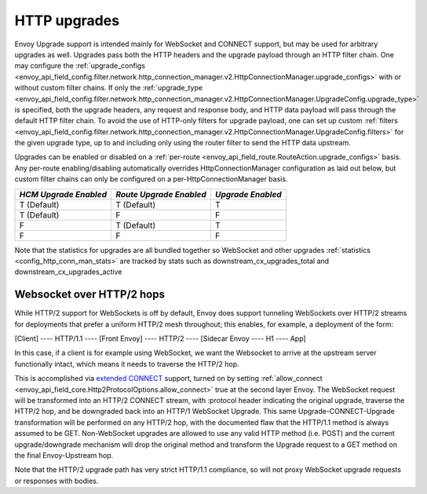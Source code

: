 .. _arch_overview_websocket:

HTTP upgrades
===========================

Envoy Upgrade support is intended mainly for WebSocket and CONNECT support, but may be used for
arbitrary upgrades as well. Upgrades pass both the HTTP headers and the upgrade payload
through an HTTP filter chain. One may configure the
:ref:`upgrade_configs <envoy_api_field_config.filter.network.http_connection_manager.v2.HttpConnectionManager.upgrade_configs>`
with or without custom filter chains. If only the
:ref:`upgrade_type <envoy_api_field_config.filter.network.http_connection_manager.v2.HttpConnectionManager.UpgradeConfig.upgrade_type>`
is specified, both the upgrade headers, any request and response body, and HTTP data payload will
pass through the default HTTP filter chain. To avoid the use of HTTP-only filters for upgrade payload,
one can set up custom
:ref:`filters <envoy_api_field_config.filter.network.http_connection_manager.v2.HttpConnectionManager.UpgradeConfig.filters>`
for the given upgrade type, up to and including only using the router filter to send the HTTP
data upstream.

Upgrades can be enabled or disabled on a :ref:`per-route <envoy_api_field_route.RouteAction.upgrade_configs>` basis.
Any per-route enabling/disabling automatically overrides HttpConnectionManager configuration as
laid out below, but custom filter chains can only be configured on a per-HttpConnectionManager basis.

+-----------------------+-------------------------+-------------------+
| *HCM Upgrade Enabled* | *Route Upgrade Enabled* | *Upgrade Enabled* |
+=======================+=========================+===================+
| T (Default)           | T (Default)             | T                 |
+-----------------------+-------------------------+-------------------+
| T (Default)           | F                       | F                 |
+-----------------------+-------------------------+-------------------+
| F                     | T (Default)             | T                 |
+-----------------------+-------------------------+-------------------+
| F                     | F                       | F                 |
+-----------------------+-------------------------+-------------------+

Note that the statistics for upgrades are all bundled together so WebSocket and other upgrades
:ref:`statistics <config_http_conn_man_stats>` are tracked by stats such as
downstream_cx_upgrades_total and downstream_cx_upgrades_active

Websocket over HTTP/2 hops
^^^^^^^^^^^^^^^^^^^^^^^^^^

While HTTP/2 support for WebSockets is off by default, Envoy does support tunneling WebSockets over
HTTP/2 streams for deployments that prefer a uniform HTTP/2 mesh throughout; this enables, for example,
a deployment of the form:

[Client] ---- HTTP/1.1 ---- [Front Envoy] ---- HTTP/2 ---- [Sidecar Envoy ---- H1  ---- App]

In this case, if a client is for example using WebSocket, we want the Websocket to arrive at the
upstream server functionally intact, which means it needs to traverse the HTTP/2 hop.

This is accomplished via `extended CONNECT <https://tools.ietf.org/html/rfc8441>`_ support,
turned on by setting :ref:`allow_connect <envoy_api_field_core.Http2ProtocolOptions.allow_connect>`
true at the second layer Envoy. The
WebSocket request will be transformed into an HTTP/2 CONNECT stream, with :protocol header
indicating the original upgrade, traverse the HTTP/2 hop, and be downgraded back into an HTTP/1
WebSocket Upgrade. This same Upgrade-CONNECT-Upgrade transformation will be performed on any
HTTP/2 hop, with the documented flaw that the HTTP/1.1 method is always assumed to be GET.
Non-WebSocket upgrades are allowed to use any valid HTTP method (i.e. POST) and the current
upgrade/downgrade mechanism will drop the original method and transform the Upgrade request to
a GET method on the final Envoy-Upstream hop.

Note that the HTTP/2 upgrade path has very strict HTTP/1.1 compliance, so will not proxy WebSocket
upgrade requests or responses with bodies.

.. TODO(alyssawilk) unhide this when unhiding config
.. CONNECT support
.. ^^^^^^^^^^^^^^^

.. Envoy CONNECT support is off by default (Envoy will send an internally generated 403 in response to
.. CONNECT requests). CONNECT support can be enabled via the upgrade options described above, setting
.. the upgrade value to the special keyword "CONNECT".

.. While for HTTP/2, CONNECT request may have a path, in general and for HTTP/1.1 CONNECT requests do
.. not have a path, and can only be matched using a
.. :ref:`connect_matcher <envoy_api_field_route.RouteMatch.connect_matcher>`
..
.. Envoy can handle CONNECT in one of two ways, either proxying the CONNECT headers through as if they
.. were any other request, and letting the upstream terminate the CONNECT request, or by terminating the
.. CONNECT request, and forwarding the payload as raw TCP data. When CONNECT upgrade configuration is
.. set up, the default behavior is to proxy the CONNECT request, treating it like any other request using
.. the upgrade path.
.. If termination is desired, this can be accomplished by setting
.. :ref:`connect_config <envoy_api_field_config.filter.network.http_connection_manager.v2.HttpConnectionManager.UpgradeConfig.connect_config>`
.. If it that message is present for CONNECT requests, the router filter will strip the request headers,
.. and forward the HTTP payload upstream. On receipt of initial TCP data from upstream, the router
.. will synthesize 200 response headers, and then forward the TCP data as the HTTP response body.

.. .. warning::
.. This mode of CONNECT support can create major security holes if configured correctly, as the upstream
.. will be forwarded *unsanitized* headers if they are in the body payload. Please use with caution

.. Tunneling TCP over HTTP/2
.. ^^^^^^^^^^^^^^^^^^^^^^^^^
.. Envoy also has support for transforming raw TCP into HTTP/2 CONNECT requests. This can be used to
.. proxy multiplexed TCP over pre-warmed secure connections and amortize the cost of any TLS handshake.
.. An example set up proxying SMTP would look something like this
..
.. [SMTP Upstream] --- raw STMP --- [L2 Envoy]  --- SMTP tunneled over HTTP/2  --- [L1 Envoy]  --- SMTP  --- [Client]
..
.. Examples of such a set up can be found in the Envoy example config `directory <https://github.com/envoyproxy/envoy/tree/master/configs/>`
.. If you run `bazel-bin/source/exe/envoy-static --config-path configs/encapsulate_in_connect.yaml --base-id 1`
.. and `bazel-bin/source/exe/envoy-static --config-path  configs/terminate_connect.yaml`
.. you will be running two Envoys, the first listening for TCP traffic on port 10000 and encapsulating it in an HTTP/2
.. CONNECT request, and the second listening for HTTP/2 on 10001, stripping the CONNECT headers, and forwarding the
.. original TCP upstream, in this case to google.com.
